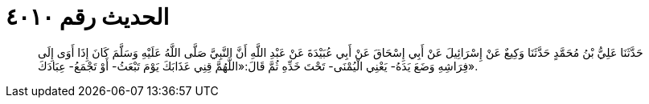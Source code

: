 
= الحديث رقم ٤٠١٠

[quote.hadith]
حَدَّثَنَا عَلِيُّ بْنُ مُحَمَّدٍ حَدَّثَنَا وَكِيعٌ عَنْ إِسْرَائِيلَ عَنْ أَبِي إِسْحَاقَ عَنْ أَبِي عُبَيْدَةَ عَنْ عَبْدِ اللَّهِ أَنَّ النَّبِيَّ صَلَّى اللَّهُ عَلَيْهِ وَسَلَّمَ كَانَ إِذَا أَوَى إِلَى فِرَاشِهِ وَضَعَ يَدَهُ- يَعْنِي الْيُمْنَى- تَحْتَ خَدِّهِ ثُمَّ قَالَ:«اللَّهُمَّ قِنِي عَذَابَكَ يَوْمَ تَبْعَثُ- أَوْ تَجْمَعُ- عِبَادَكَ».